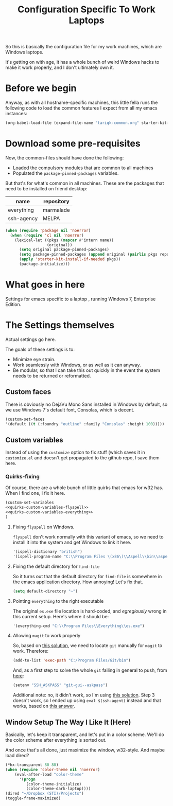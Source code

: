 #+TITLE: Configuration Specific To Work Laptops
#+STARTUP: indent hidestars
#+OPTIONS: toc:nil num:nil ^:nil
#+PROPERTY: header-args :results silent :colnames yes

So this is basically the configuration file for my work machines, which are Windows laptops.

It's getting on with age, it has a whole bunch of weird Windows hacks to make it work properly, and I don't ultimately own it.

* Before we begin
Anyway, as with all hostname-specific machines, this little fella runs the following code to load the common features I expect from all my emacs instances:

#+begin_src emacs-lisp
(org-babel-load-file (expand-file-name "tariqk-common.org" starter-kit-dir))
#+end_src

* Download some pre-requisites
Now, the common-files should have done the following:

- Loaded the compulsory modules that are common to all machines
- Populated the =package-pinned-packages= variables.

But that's for what's common in all machines. These are the packages that need to be installed on friend desktop:

#+NAME: package-settings
| name       | repository |
|------------+------------|
| everything | marmalade  |
| ssh-agency | MELPA      |

#+begin_src emacs-lisp :var name=package-settings[,0] repository=package-settings[,1]
  (when (require 'package nil 'noerror)
    (when (require 'cl nil 'noerror)
      (lexical-let ((pkgs (mapcar #'intern name))
                    (original))
        (setq original package-pinned-packages)
        (setq package-pinned-packages (append original (pairlis pkgs repository)))
        (apply 'starter-kit-install-if-needed pkgs))
        (package-initialize)))
#+end_src  

* What goes in here
Settings for emacs specific to a laptop , running Windows 7, Enterprise Edition.

* The Settings themselves
Actual settings go here.

The goals of these settings is to:
- Minimize eye strain.
- Work seamlessly with Windows, or as well as it can anyway.
- Be modular, so that I can take this out quickly in the event the system needs to be returned or reformatted.

** Custom faces
There is obviously no DejaVu Mono Sans installed in Windows by default, so we use Windows 7's default font, Consolas, which is decent.

#+begin_src emacs-lisp
(custom-set-faces
'(default ((t (:foundry "outline" :family "Consolas" :height 100)))))
#+end_src

** Custom variables
Instead of using the =customize= option to fix stuff (which saves it in =customize.el= and doesn't get propagated to the github repo, I save them here.

*** Quirks-fixing
Of course, there are a whole bunch of little quirks that emacs for w32 has. When I find one, I fix it here.

#+BEGIN_SRC emacs-lisp :noweb yes
(custom-set-variables
<<quirks-custom-variables-flyspell>>
<<quirks-custom-variables-everything>>
)
#+END_SRC

**** Fixing =flyspell= on Windows.
=flyspell= don't work normally with this variant of emacs, so we need to install it into the system and get Windows to link it here.

#+NAME: quirks-custom-variables-flyspell
#+BEGIN_SRC emacs-lisp
   '(ispell-dictionary "british")
   '(ispell-program-name "C:\\Program Files \(x86\)\\Aspell\\bin\\aspell.exe")
#+END_SRC
**** Fixing the default directory for =find-file=
So it turns out that the default directory for =find-file= is somewhere in the emacs application directory. How annoying! Let's fix that.

#+BEGIN_SRC emacs-lisp
  (setq default-directory "~")
#+END_SRC
**** Pointing =everything= to the right executable
The original =es.exe= file location is hard-coded, and /egregiously/ wrong in this current setup. Here's where it should be:

#+NAME: quirks-custom-variables-everything
#+begin_src emacs-lisp
  '(everything-cmd "C:\\Program Files\\Everything\\es.exe")
#+end_src
**** Allowing =magit= to work properly
So, based on [[http://emacs.stackexchange.com/questions/177/magit-on-windows-searching-for-program-permission-denied-git][this solution]], we need to locate =git= manually for =magit= to work. Therefore:

#+begin_src emacs-lisp
  (add-to-list 'exec-path "C:/Program Files/Git/bin")
#+end_src

And, as a first step to solve the whole =git= failing in general to push, from [[https://github.com/magit/magit/wiki/Pushing-with-Magit-from-Windows][here]]:
#+begin_src emacs-lisp
  (setenv "SSH_ASKPASS" "git-gui--askpass")
#+end_src

Additional note: no, it didn't work, so I'm using [[https://help.github.com/articles/generating-ssh-keys/][this solution]]. Step 3 doesn't work, so I ended up using =eval $(ssh-agent)= instead and that works, based on [[http://stackoverflow.com/a/21909432][this answer]].
** Window Setup The Way I Like It (Here)
Basically, let's keep it transparent, and let's put in a color scheme. We'll do the color scheme after everything is sorted out.

And once that's all done, just maximize the window, w32-style. And maybe load dired?

#+begin_src emacs-lisp
  (*hx-transparent 80 80)
  (when (require 'color-theme nil 'noerror)
      (eval-after-load "color-theme"
        '(progn
           (color-theme-initialize)
           (color-theme-dark-laptop))))
  (dired "~/Dropbox (STI)/Projects")
  (toggle-frame-maximized)
#+end_src

